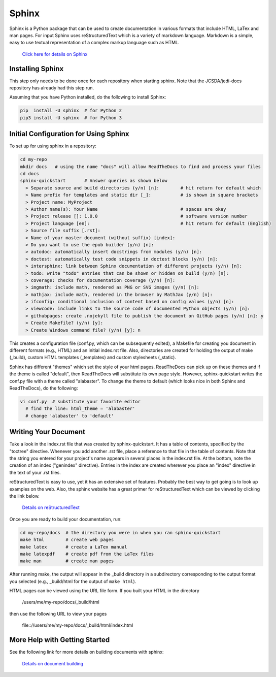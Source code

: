 Sphinx
======

Sphinx is a Python package that can be used to create documentation in various formats that
include HTML, LaTex and man pages.
For input Sphinx uses reStructuredText which is a variety of markdown language.
Markdown is a simple, easy to use textual representation of a complex markup language such
as HTML.

    `Click here for details on Sphinx <http://www.sphinx-doc.org/en/master/index.html>`_

Installing Sphinx
-----------------

This step only needs to be done once for each repository when starting sphinx.
Note that the JCSDA/jedi-docs repository has already had this step run.

Assuming that you have Python installed, do the following to install Sphinx:

.. code-block:: bash

  pip  install -U sphinx  # for Python 2
  pip3 install -U sphinx  # for Python 3


Initial Configuration for Using Sphinx
--------------------------------------

To set up for using sphinx in a repository:

.. code-block:: bash

  cd my-repo
  mkdir docs   # using the name "docs" will allow ReadTheDocs to find and process your files
  cd docs
  sphinx-quickstart       # Answer queries as shown below
    > Separate source and build directories (y/n) [n]:        # hit return for default which
    > Name prefix for templates and static dir [_]:           # is shown in square brackets
    > Project name: MyProject
    > Author name(s): Your Name                               # spaces are okay
    > Project release []: 1.0.0                               # software version number
    > Project language [en]:                                  # hit return for default (English)
    > Source file suffix [.rst]:
    > Name of your master document (without suffix) [index]:
    > Do you want to use the epub builder (y/n) [n]:
    > autodoc: automatically insert docstrings from modules (y/n) [n]:
    > doctest: automatically test code snippets in doctest blocks (y/n) [n]:
    > intersphinx: link between Sphinx documentation of different projects (y/n) [n]:
    > todo: write "todo" entries that can be shown or hidden on build (y/n) [n]:
    > coverage: checks for documentation coverage (y/n) [n]:
    > imgmath: include math, rendered as PNG or SVG images (y/n) [n]:
    > mathjax: include math, rendered in the browser by MathJax (y/n) [n]:
    > ifconfig: conditional inclusion of content based on config values (y/n) [n]:
    > viewcode: include links to the source code of documented Python objects (y/n) [n]:
    > githubpages: create .nojekyll file to publish the document on GitHub pages (y/n) [n]: y
    > Create Makefile? (y/n) [y]:
    > Create Windows command file? (y/n) [y]: n

This creates a configuration file (conf.py, which can be subsequently edited), a Makefile for
creating you document in different formats (e.g., HTML) and an initial index.rst file.
Also, directories are created for holding the output of make (_build), custom HTML templates
(_templates) and custom stylesheets (_static).

Sphinx has different "themes" which set the style of your html pages.
ReadTheDocs can pick up on these themes and if the theme is called "default", then
ReadTheDocs will substitute its own page style.
However, sphinx-quickstart writes the conf.py file with a theme called "alabaster".
To change the theme to default (which looks nice in both Sphinx and ReadTheDocs), do
the following:

.. code-block:: bash

  vi conf.py  # substitute your favorite editor
    # find the line: html_theme = 'alabaster'
    # change 'alabaster' to 'default'

Writing Your Document
---------------------

Take a look in the index.rst file that was created by sphinx-quickstart.
It has a table of contents, specified by the "toctree" directive.
Whenever you add another .rst file, place a reference to that file in the table of contents.
Note that the string you entered for your project's name appears in several places in the
index.rst file.
At the bottom, note the creation of an index ("genindex" directive).
Entries in the index are created wherever you place an "index" directive in the text of your
.rst files.

reStructuredText is easy to use, yet it has an extensive set of features.
Probably the best way to get going is to look up examples on the web.
Also, the sphinx website has a great primer for reStructuredText which can be viewed by
clicking the link below.

    `Details on reStructuredText <http://www.sphinx-doc.org/en/master/rest.html>`_

Once you are ready to build your documentation, run:

.. code-block:: bash

  cd my-repo/docs  # the directory you were in when you ran sphinx-quickstart
  make html        # create web pages
  make latex       # create a LaTex manual
  make latexpdf    # create pdf from the LaTex files
  make man         # create man pages

After running make, the output will appear in the _build directory in a subdirectory
corresponding to the output format you selected (e.g., _build/html for the output of
``make html``).

HTML pages can be viewed using the URL file form.
If you built your HTML in the directory

    /users/me/my-repo/docs/_build/html

then use the following URL to view your pages

    \file:://users/me/my-repo/docs/_build/html/index.html



More Help with Getting Started
------------------------------

See the following link for more details on building documents with sphinx:

    `Details on document building <http://www.sphinx-doc.org/en/master/usage/quickstart.html>`_
